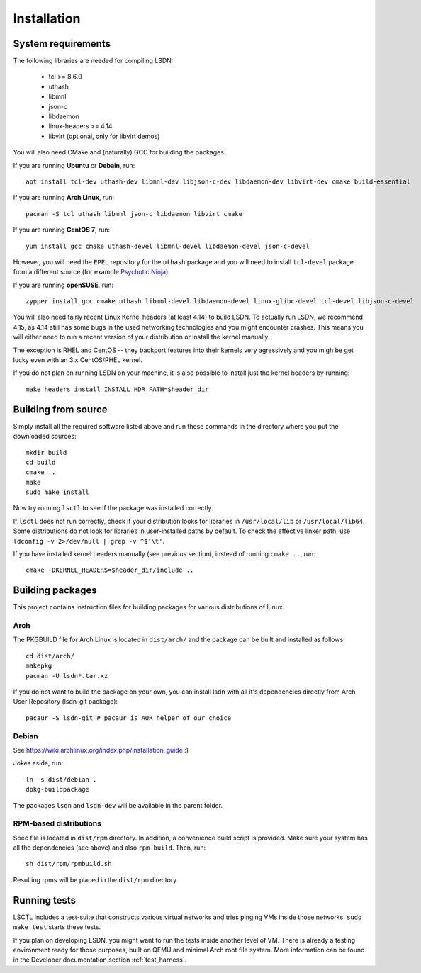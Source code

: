 ============
Installation
============

.. highlight:: bash

-------------------
System requirements
-------------------

The following libraries are needed for compiling LSDN:

 - tcl >= 8.6.0
 - uthash
 - libmnl
 - json-c
 - libdaemon
 - linux-headers >= 4.14
 - libvirt (optional, only for libvirt demos)

You will also need CMake and (naturally) GCC for building the packages.

If you are running **Ubuntu** or **Debain**, run: ::

    apt install tcl-dev uthash-dev libmnl-dev libjson-c-dev libdaemon-dev libvirt-dev cmake build-essential

If you are running **Arch Linux**, run: ::

    pacman -S tcl uthash libmnl json-c libdaemon libvirt cmake

If you are running **CentOS 7**, run: ::

    yum install gcc cmake uthash-devel libmnl-devel libdaemon-devel json-c-devel

However, you will need the ``EPEL`` repository for the ``uthash`` package and
you will need to install ``tcl-devel`` package from a different source (for
example
`Psychotic Ninja <https://centos.pkgs.org/7/psychotic-ninja-plus-x86_64/tcl-devel-8.6.5-2.el7.psychotic.x86_64.rpm.html>`_).

If you are running **openSUSE**, run: ::

    zypper install gcc cmake uthash libmnl-devel libdaemon-devel linux-glibc-devel tcl-devel libjson-c-devel

You will also need fairly recent Linux Kernel headers (at least 4.14) to build
LSDN. To actually run LSDN, we recommend 4.15, as 4.14 still has some bugs in
the used networking technologies and you might encounter crashes. This means you
will either need to run a recent version of your distribution or install the
kernel manually.

The exception is RHEL and CentOS -- they backport features into their kernels
very agressively and you migh be get lucky even with an 3.x CentOS/RHEL kernel.

If you do not plan on running LSDN on your machine, it is also possible to
install just the kernel headers by running: ::

    make headers_install INSTALL_HDR_PATH=$header_dir

--------------------
Building from source
--------------------

Simply install all the required software listed above and run these commands in
the directory where you put the downloaded sources: ::

    mkdir build
    cd build
    cmake ..
    make
    sudo make install

Now try running ``lsctl`` to see if the package was installed correctly.

If ``lsctl`` does not run correctly, check if your distribution looks for
libraries in ``/usr/local/lib`` or ``/usr/local/lib64``. Some distributions do
not look for libraries in user-installed paths by default. To check the
effective linker path, use ``ldconfig -v 2>/dev/null | grep -v ^$'\t'``.

If you have installed kernel headers manually (see previous section), instead
of running ``cmake ..``, run: ::

    cmake -DKERNEL_HEADERS=$header_dir/include ..

------------------
Building packages
------------------

This project contains instruction files for building packages for various
distributions of Linux.

Arch
~~~~

The PKGBUILD file for Arch Linux is located in ``dist/arch/`` and the package can
be built and installed as follows: ::

	cd dist/arch/
	makepkg
	pacman -U lsdn*.tar.xz

If you do not want to build the package on your own, you can install lsdn with
all it's dependencies directly from Arch User Repository (lsdn-git package): ::

	pacaur -S lsdn-git # pacaur is AUR helper of our choice

Debian
~~~~~~

See https://wiki.archlinux.org/index.php/installation_guide :)

Jokes aside, run: ::

    ln -s dist/debian .
    dpkg-buildpackage

The packages ``lsdn`` and ``lsdn-dev`` will be available in the parent folder.

RPM-based distributions
~~~~~~~~~~~~~~~~~~~~~~~

Spec file is located in ``dist/rpm`` directory. In addition, a convenience
build script is provided. Make sure your system has all the dependencies (see
above) and also ``rpm-build``. Then, run: ::

    sh dist/rpm/rpmbuild.sh

Resulting rpms will be placed in the ``dist/rpm`` directory.

-------------
Running tests
-------------

LSCTL includes a test-suite that constructs various virtual networks and tries
pinging VMs inside those networks. ``sudo make test`` starts these tests.

If you plan on developing LSDN, you might want to run the tests inside another
level of VM. There is already a testing environment ready for those purposes,
built on QEMU and minimal Arch root file system. More information can be found
in the Developer documentation section :ref:`test_harness`.
